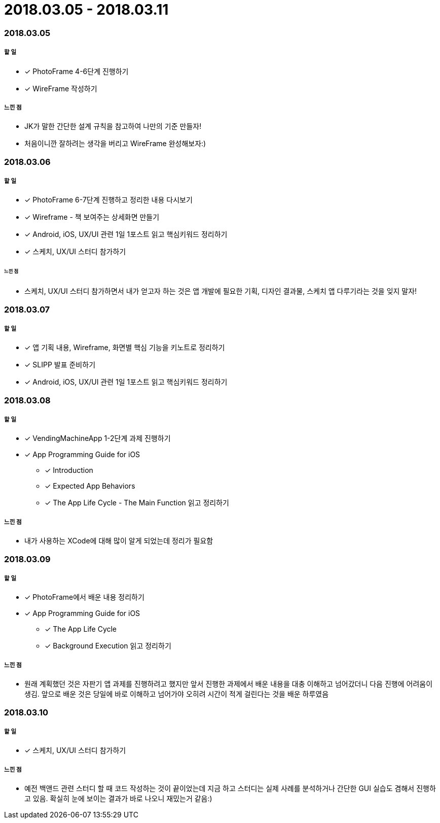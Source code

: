 = 2018.03.05 - 2018.03.11

=== 2018.03.05

===== 할 일
* [*] PhotoFrame 4-6단계 진행하기 
* [*] WireFrame 작성하기

===== 느낀 점
* JK가 말한 간단한 설계 규칙을 참고하여 나만의 기준 만들자!
* 처음이니깐 잘하려는 생각을 버리고 WireFrame 완성해보자:)

=== 2018.03.06

===== 할 일 
* [*] PhotoFrame 6-7단계 진행하고 정리한 내용 다시보기
* [*] Wireframe - 책 보여주는 상세화면 만들기
* [*] Android, iOS, UX/UI 관련 1일 1포스트 읽고 핵심키워드 정리하기
* [*] 스케치, UX/UI 스터디 참가하기

====== 느낀 점
* 스케치, UX/UI 스터디 참가하면서 내가 얻고자 하는 것은 앱 개발에 필요한 기획, 디자인 결과물, 스케치 앱 다루기라는 것을 잊지 말자!

=== 2018.03.07

===== 할 일
* [*] 앱 기획 내용, Wireframe, 화면별 핵심 기능을 키노트로 정리하기
* [*] SLIPP 발표 준비하기
* [*] Android, iOS, UX/UI 관련 1일 1포스트 읽고 핵심키워드 정리하기

=== 2018.03.08

===== 할 일
* [*] VendingMachineApp 1-2단계 과제 진행하기
* [*] App Programming Guide for iOS 
** [*] Introduction
** [*] Expected App Behaviors 
** [*] The App Life Cycle - The Main Function 읽고 정리하기

===== 느낀 점
* 내가 사용하는 XCode에 대해 많이 알게 되었는데 정리가 필요함

=== 2018.03.09

===== 할 일
* [*] PhotoFrame에서 배운 내용 정리하기
* [*] App Programming Guide for iOS 
** [*] The App Life Cycle 
** [*] Background Execution 읽고 정리하기

===== 느낀 점
* 원래 계획했던 것은 자판기 앱 과제를 진행하려고 했지만 앞서 진행한 과제에서 배운 내용을 대충 이해하고 넘어갔더니 다음 진행에 어려움이 생김.
앞으로 배운 것은 당일에 바로 이해하고 넘어가야 오히려 시간이 적게 걸린다는 것을 배운 하루였음

=== 2018.03.10

===== 할 일
* [*] 스케치, UX/UI 스터디 참가하기

===== 느낀 점
* 예전 백앤드 관련 스터디 할 때 코드 작성하는 것이 끝이었는데 지금 하고 스터디는 실제 사례를 분석하거나 간단한 GUI 실습도 겸해서 진행하고 있음. 확실히 눈에 보이는 결과가 바로 나오니 재밌는거 같음:)